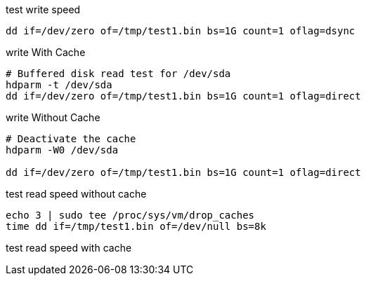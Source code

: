 

test write speed
----
dd if=/dev/zero of=/tmp/test1.bin bs=1G count=1 oflag=dsync
----

write With Cache
----
# Buffered disk read test for /dev/sda
hdparm -t /dev/sda
dd if=/dev/zero of=/tmp/test1.bin bs=1G count=1 oflag=direct
----

write Without Cache
----
# Deactivate the cache
hdparm -W0 /dev/sda

dd if=/dev/zero of=/tmp/test1.bin bs=1G count=1 oflag=direct
----

test read speed without cache
----
echo 3 | sudo tee /proc/sys/vm/drop_caches
time dd if=/tmp/test1.bin of=/dev/null bs=8k
----

test read speed with cache
----

----